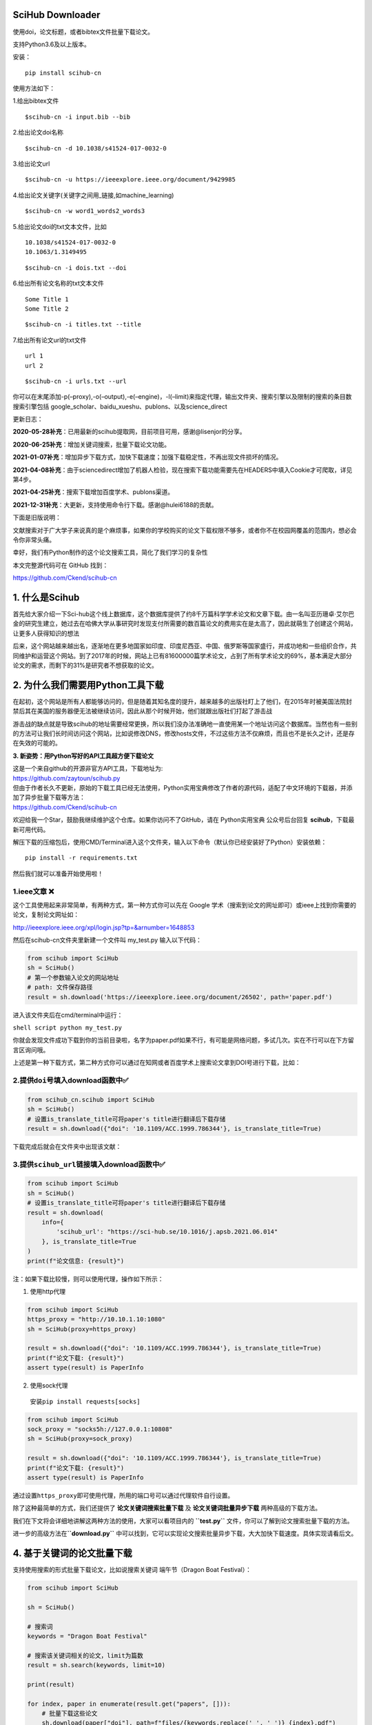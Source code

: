 SciHub Downloader
-----------------

使用doi，论文标题，或者bibtex文件批量下载论文。

支持Python3.6及以上版本。

安装：

::

   pip install scihub-cn

使用方法如下：

1.给出bibtex文件

::

   $scihub-cn -i input.bib --bib

2.给出论文doi名称

::

   $scihub-cn -d 10.1038/s41524-017-0032-0

3.给出论文url

::

   $scihub-cn -u https://ieeexplore.ieee.org/document/9429985

4.给出论文关键字(关键字之间用_链接,如machine_learning)

::

   $scihub-cn -w word1_words2_words3

5.给出论文doi的txt文本文件，比如

::

   10.1038/s41524-017-0032-0
   10.1063/1.3149495

::

   $scihub-cn -i dois.txt --doi

6.给出所有论文名称的txt文本文件

::

   Some Title 1
   Some Title 2

::

   $scihub-cn -i titles.txt --title

7.给出所有论文url的txt文件

::

   url 1
   url 2

::

   $scihub-cn -i urls.txt --url

你可以在末尾添加-p(–proxy),-o(–output),-e(–engine)，-l(–limit)来指定代理，输出文件夹、搜索引擎以及限制的搜索的条目数
搜索引擎包括 google_scholar、baidu_xueshu、publons、以及science_direct

更新日志：

**2020-05-28补充**\ ：已用最新的scihub提取网，目前项目可用，感谢@lisenjor的分享。

**2020-06-25补充**\ ：增加关键词搜索，批量下载论文功能。

**2021-01-07补充**\ ：增加异步下载方式，加快下载速度；加强下载稳定性，不再出现文件损坏的情况。

**2021-04-08补充**\ ：由于sciencedirect增加了机器人检验，现在搜索下载功能需要先在HEADERS中填入Cookie才可爬取，详见第4步。

**2021-04-25补充**\ ：搜索下载增加百度学术、publons渠道。

**2021-12-31补充**\ ：大更新，支持使用命令行下载。感谢@hulei6188的贡献。

下面是旧版说明：

文献搜索对于广大学子来说真的是个麻烦事\ |image0|\ ，如果你的学校购买的论文下载权限不够多，或者你不在校园网覆盖的范围内，想必会令你非常头痛。

幸好，我们有Python制作的这个论文搜索工具，简化了我们学习的复杂性\ |image1|

本文完整源代码可在 GitHub 找到：

https://github.com/Ckend/scihub-cn

**1. 什么是Scihub**
-------------------

首先给大家介绍一下Sci-hub这个线上数据库，这个数据库提供了约8千万篇科学学术论文和文章下载。由一名叫亚历珊卓·艾尔巴金的研究生建立，她过去在哈佛大学从事研究时发现支付所需要的数百篇论文的费用实在是太高了，因此就萌生了创建这个网站，让更多人获得知识的想法\ |image2|

|image3|

后来，这个网站越来越出名，逐渐地在更多地国家如印度、印度尼西亚、中国、俄罗斯等国家盛行，并成功地和一些组织合作，共同维护和运营这个网站。到了2017年的时候，网站上已有81600000篇学术论文，占到了所有学术论文的69%，基本满足大部分论文的需求，而剩下的31%是研究者不想获取的论文。

**2. 为什么我们需要用Python工具下载**
-------------------------------------

在起初，这个网站是所有人都能够访问的，但是随着其知名度的提升，越来越多的出版社盯上了他们，在2015年时被美国法院封禁后其在美国的服务器便无法被继续访问，因此从那个时候开始，他们就跟出版社们打起了游击战\ |image4|

游击战的缺点就是导致scihub的地址需要经常更换，所以我们没办法准确地一直使用某一个地址访问这个数据库。当然也有一些别的方法可让我们长时间访问这个网站，比如说修改DNS，修改hosts文件，不过这些方法不仅麻烦，而且也不是长久之计，还是存在失效的可能的。

**3. 新姿势：用Python写好的API工具超方便下载论文**

| 这是一个来自github的开源非官方API工具，下载地址为:
| https://github.com/zaytoun/scihub.py

| 但由于作者长久不更新，原始的下载工具已经无法使用，Python实用宝典修改了作者的源代码，适配了中文环境的下载器，并添加了异步批量下载等方法：
| https://github.com/Ckend/scihub-cn

欢迎给我一个Star，鼓励我继续维护这个仓库。如果你访问不了GitHub，请在
Python实用宝典 公众号后台回复 **scihub**\ ，下载最新可用代码。

解压下载的压缩包后，使用CMD/Terminal进入这个文件夹，输入以下命令（默认你已经安装好了Python）安装依赖：

::

   pip install -r requirements.txt

然后我们就可以准备开始使用啦！\ |image5|

1.ieee文章 ❌
~~~~~~~~~~~~

这个工具使用起来非常简单，有两种方式，第一种方式你可以先在 Google
学术（搜索到论文的网址即可）或ieee上找到你需要的论文，复制论文网址如：

http://ieeexplore.ieee.org/xpl/login.jsp?tp=&arnumber=1648853

|image6|

然后在scihub-cn文件夹里新建一个文件叫 my_test.py 输入以下代码：

.. code:: python

   from scihub import SciHub
   sh = SciHub()
   # 第一个参数输入论文的网站地址
   # path: 文件保存路径
   result = sh.download('https://ieeexplore.ieee.org/document/26502', path='paper.pdf')

进入该文件夹后在cmd/terminal中运行：

``shell script python my_test.py``

你就会发现文件成功下载到你的当前目录啦，名字为paper.pdf\ |image7|\ 如果不行，有可能是网络问题，多试几次。实在不行可以在下方留言区询问哦。

上述是第一种下载方式，第二种方式你可以通过在知网或者百度学术上搜索论文拿到DOI号进行下载，比如：

|image8|

2.提供\ ``doi``\ 号填入download函数中✅
~~~~~~~~~~~~~~~~~~~~~~~~~~~~~~~~~~~~~~

.. code:: python

   from scihub_cn.scihub import SciHub
   sh = SciHub()
   # 设置is_translate_title可将paper's title进行翻译后下载存储
   result = sh.download({"doi": '10.1109/ACC.1999.786344'}, is_translate_title=True)

下载完成后就会在文件夹中出现该文献：

|image9|

3.提供\ ``scihub_url``\ 链接填入download函数中✅
~~~~~~~~~~~~~~~~~~~~~~~~~~~~~~~~~~~~~~~~~~~~~~~

.. code:: python

   from scihub import SciHub
   sh = SciHub()
   # 设置is_translate_title可将paper's title进行翻译后下载存储
   result = sh.download(
       info={
           'scihub_url': "https://sci-hub.se/10.1016/j.apsb.2021.06.014"
       }, is_translate_title=True
   )
   print(f"论文信息: {result}")

注：如果下载比较慢，则可以使用代理，操作如下所示：

1. 使用http代理

.. code:: python

   from scihub import SciHub
   https_proxy = "http://10.10.1.10:1080"
   sh = SciHub(proxy=https_proxy)

   result = sh.download({"doi": '10.1109/ACC.1999.786344'}, is_translate_title=True)
   print(f"论文下载: {result}")
   assert type(result) is PaperInfo

2. 使用sock代理

..

   安装\ ``pip install requests[socks]``

.. code:: python

   from scihub import SciHub
   sock_proxy = "socks5h://127.0.0.1:10808"
   sh = SciHub(proxy=sock_proxy)

   result = sh.download({"doi": '10.1109/ACC.1999.786344'}, is_translate_title=True)
   print(f"论文下载: {result}")
   assert type(result) is PaperInfo

通过设置\ ``https_proxy``\ 即可使用代理，所用的端口号可以通过代理软件自行设置。

除了这种最简单的方式，我们还提供了 **论文关键词搜索批量下载**
及 **论文关键词批量异步下载** 两种高级的下载方法。

我们在下文将会详细地讲解这两种方法的使用，大家可以看项目内的
**``test.py``** 文件，你可以了解到论文搜索批量下载的方法。

进一步的高级方法在\ **``download.py``**
中可以找到，它可以实现论文搜索批量异步下载，大大加快下载速度。具体实现请看后文。

**4. 基于关键词的论文批量下载**
-------------------------------

支持使用搜索的形式批量下载论文，比如说搜索关键词 端午节（Dragon Boat
Festival）：

.. code:: python

   from scihub import SciHub

   sh = SciHub()

   # 搜索词
   keywords = "Dragon Boat Festival"

   # 搜索该关键词相关的论文，limit为篇数
   result = sh.search(keywords, limit=10)

   print(result)

   for index, paper in enumerate(result.get("papers", [])):
       # 批量下载这些论文
       sh.download(paper["doi"], path=f"files/{keywords.replace(' ', '_')}_{index}.pdf")

**默认会使用百度学术进行论文搜索，拿到DOI号后再通过scihub下载，运行成功：**

|image10|

**2021-04-25 更新：**

由于读者们觉得Sciencedirect的搜索实在太难用了，加上Sciencedirect现在必须要使用Cookie才能正常下载，因此我新增了百度学术和publons这2个检索渠道。

由于 Web of Science
有权限限制，很遗憾我们无法直接使用它来检索，不过百度学术作为一个替代方案也是非常不错的。

现在默认的 **``search``**
函数调用了百度学术的接口进行搜索，大家不需要配置任何东西，只需要拉一下最新的代码，使用上述例子中的代码就可以正常搜索下载论文。

其他两个渠道的使用方式如下：

**sciencedirect渠道：**

由于 sciencedirect
加强了他们的爬虫防护能力，增加了机器人校验机制，所以现在必须在HEADER中填入Cookie才能进行爬取。

操作如下：

**1.获取Cookie**

|image11|

**2.使用sciencedirect搜索时**\ ，需要用 **``search_by_science_direct``**
函数，并将cookie作为参数之一传入：

.. code:: python

   from scihub import SciHub

   sh = SciHub()

   # 搜索词
   keywords = "Dragon Boat Festival"

   # 搜索该关键词相关的论文，limit为篇数
   result = sh.search_by_science_direct(keywords, cookie="你的cookie", limit=10)

   print(result)

   for index, paper in enumerate(result.get("papers", [])):
       # 批量下载这些论文
       sh.download(paper["doi"], path=f"files/{keywords.replace(' ', '_')}_{index}.pdf")

这样大概率就能顺利通过sciencedirect搜索并下载文献了。

**publons渠道：**

其实有了百度学术的默认渠道，大部分文献我们都能覆盖到了。但是考虑到publons的特殊性，这里还是给大家一个通过publons渠道搜索下载的选项。

使用publons渠道搜索下载其实很简单，你只需要更改搜索的函数名即可，不需要配置Cookie：

.. code:: python

   from scihub import SciHub

   sh = SciHub()

   # 搜索词
   keywords = "Dragon Boat Festival"

   # 搜索该关键词相关的论文，limit为篇数
   result = sh.search_by_publons(keywords, limit=10)

   print(result)

   for index, paper in enumerate(result.get("papers", [])):
       # 批量下载这些论文
       sh.download(paper["doi"], path=f"files/{keywords.replace(' ', '_')}_{index}.pdf")

**5. 异步下载优化，增加超时控制**
---------------------------------

这个开源代码库已经运行了几个月，经常有同学反馈搜索论文后下载论文的速度过慢、下载的文件损坏的问题，这几天刚好有时间一起解决了。

下载速度过慢是因为之前的版本使用了串行的方式去获取数据和保存文件，事实上对于这种IO密集型的操作，最高效的方式是用
asyncio 异步的形式去进行文件的下载。

而下载的文件损坏则是因为下载时间过长，触发了超时限制，导致文件传输过程直接被腰斩了。

因此，我们将在原有代码的基础上添加两个方法：1.异步请求下载链接，2.异步保存文件。

此外增加一个错误提示：如果下载超时了，提示用户下载超时并不保存损坏的文件，用户可自行选择调高超时限制。

首先，新增异步获取scihub直链的方法，改为异步获取相关论文的scihub直链：

.. code:: python

   async def async_get_direct_url(self, identifier):
       """
       异步获取scihub直链
       """
       async with aiohttp.ClientSession() as sess:
           async with sess.get(self.base_url + identifier) as res:
               logger.info(f"Fetching {self.base_url + identifier}...")
               # await 等待任务完成
               html = await res.text(encoding='utf-8')
               s = self._get_soup(html)
               iframe = s.find('iframe')
               if iframe:
                   return iframe.get('src') if not iframe.get('src').startswith('//') \
                       else 'http:' + iframe.get('src')
               else:
                   return None

这样，在搜索论文后，调用该接口就能获取所有需要下载的scihub直链，速度很快：

.. code:: python

   def search(keywords: str, limit: int):
       """
       搜索相关论文并下载

       Args:
           keywords (str): 关键词
           limit (int): 篇数
       """

       sh = SciHub()
       result = sh.search(keywords, limit=limit)
       print(result)

       loop = asyncio.get_event_loop()
       # 获取所有需要下载的scihub直链
       tasks = [sh.async_get_direct_url(paper["doi"]) for paper in result.get("papers", [])]
       all_direct_urls = loop.run_until_complete(asyncio.gather(*tasks))
       print(all_direct_urls)

|image12|

获取直链后，需要下载论文，同样也是IO密集型操作，增加2个异步函数：

.. code:: python

   async def job(self, session, url, destination='', path=None):
       """
       异步下载文件
       """
       if not url:
           return
       file_name = url.split("/")[-1].split("#")[0]
       logger.info(f"正在读取并写入 {file_name} 中...")
       # 异步读取内容
       try:
           url_handler = await session.get(url)
           content = await url_handler.read()
       except Exception as e:
           logger.error(f"获取源文件出错: {e}，大概率是下载超时，请检查")
           return str(url)
       with open(os.path.join(destination, path + file_name), 'wb') as f:
           # 写入至文件
           f.write(content)
       return str(url)

   async def async_download(self, loop, urls, destination='', path=None):
       """
       触发异步下载任务
       如果你要增加超时时间，请修改 total=300
       """
       async with aiohttp.ClientSession(timeout=aiohttp.ClientTimeout(total=300)) as session:
           # 建立会话session
           tasks = [loop.create_task(self.job(session, url, destination, path)) for url in urls]
           # 建立所有任务
           finished, unfinished = await asyncio.wait(tasks)
           # 触发await，等待任务完成
           [r.result() for r in finished]

最后，在search函数中补充下载操作：

.. code:: python

   import asyncio
   from scihub import SciHub


   def search(keywords: str, limit: int):
       """
       搜索相关论文并下载

       Args:
           keywords (str): 关键词
           limit (int): 篇数
       """

       sh = SciHub()
       result = sh.search(keywords, limit=limit)
       print(result)

       loop = asyncio.get_event_loop()
       # 获取所有需要下载的scihub直链
       tasks = [sh.async_get_direct_url(paper["doi"]) for paper in result.get("papers", [])]
       all_direct_urls = loop.run_until_complete(asyncio.gather(*tasks))
       print(all_direct_urls)

       # 下载所有论文
       loop.run_until_complete(sh.async_download(loop, all_direct_urls, path=f"scihub_cn/files/"))
       loop.close()


   if __name__ == '__main__':
       search("quant", 10)

一个完整的下载过程就OK了：

|image13|

比以前的方式舒服太多太多了…
如果你要增加超时时间，请修改async_download函数中的
total=300，把这个请求总时间调高即可。

| 最新代码前往GitHub上下载：
| https://github.com/Ckend/scihub-cn

或者从Python实用宝典公众号后台回复 **scihub** 下载。
**6.根据DOI号下载文献**

最近有同学希望直接通过DOI号下载文献，因此补充了这部分内容。

.. code:: python

   import asyncio
   from scihub import SciHub


   def fetch_by_doi(dois: list, path: str):
       """
       根据 doi 获取文档
       Args:
           dois: 文献DOI号列表
           path: 存储文件夹
       """

       sh = SciHub()
       loop = asyncio.get_event_loop()
       # 获取所有需要下载的scihub直链
       tasks = [sh.async_get_direct_url(doi) for doi in dois]
       all_direct_urls = loop.run_until_complete(asyncio.gather(*tasks))
       print(all_direct_urls)

       # 下载所有论文
       loop.run_until_complete(sh.async_download(loop, all_direct_urls, path=path))
       loop.close()

   if __name__ == '__main__':
       fetch_by_doi(["10.1088/1751-8113/42/50/504005"], f"files/")

默认存储到files文件夹中，你也可以根据自己的需求对代码进行修改。

**7.工作原理**

这个API的源代码其实非常好读懂\ |image14|

**7.1、找到sci-hub目前可用的域名**

首先它会在这个网址里找到sci-hub当前可用的域名，用于下载论文：

https://whereisscihub.now.sh/

|image15|

可惜的是，作者常年不维护，该地址已经失效了，我们就是在这里修改了该域名，使得项目得以重新正常运作：

|image16|

**7.2、对用户输入的论文地址进行解析，找到相应论文**
~~~~~~~~~~~~~~~~~~~~~~~~~~~~~~~~~~~~~~~~~~~~~~~~~~~

1. 如果用户输入的链接不是直接能下载的，则使用sci-hub进行下载

2.
如果scihub的网址无法使用则切换另一个网址使用，除非所有网址都无法使用。

|image17|

3.值得注意的是，如果用户输入的是论文的关键词，我们将调用sciencedirect的接口，拿到论文地址，再使用scihub进行论文的下载。

**7.3、下载**
~~~~~~~~~~~~~

1. 拿到论文后，它保存到data变量中

2. 然后将data变量存储为文件即可

|image18|

此外，代码用到了一个retry装饰器，这个装饰器可以用来进行错误重试，作者设定了重试次数为10次，每次重试最大等待时间不超过1秒。

希望大家能妥善使用好此工具，不要批量下载，否则一旦网站被封，学生党们又要哭了。

我们的文章到此就结束啦，如果你喜欢今天的Python
实战教程，请持续关注Python实用宝典。

有任何问题，可以在公众号后台回复：\ **加群**\ ，回答相应\ **红字验证信息**\ ，进入互助群询问。

原创不易，希望你能在下面点个赞和在看支持我继续创作，谢谢！

**点击下方阅读原文可获得更好的阅读体验**

| Python实用宝典 (pythondict.com)
| 不只是一个宝典
| 欢迎关注公众号：Python实用宝典

|image19|

.. |image0| image:: https://p3-juejin.byteimg.com/tos-cn-i-k3u1fbpfcp/880f5b5d72e54ed6b86913494b8c1cd9~tplv-k3u1fbpfcp-zoom-1.image
.. |image1| image:: https://p3-juejin.byteimg.com/tos-cn-i-k3u1fbpfcp/dcb414b1082c47408d7e4cfb4ccef5b4~tplv-k3u1fbpfcp-zoom-1.image
.. |image2| image:: https://p3-juejin.byteimg.com/tos-cn-i-k3u1fbpfcp/985a5a6ffa484e1a92742b064c374b59~tplv-k3u1fbpfcp-zoom-1.image
.. |image3| image:: https://p3-juejin.byteimg.com/tos-cn-i-k3u1fbpfcp/aa82fbe1ba1342fb8c124cafeb4e0f30~tplv-k3u1fbpfcp-zoom-1.image
.. |image4| image:: https://p3-juejin.byteimg.com/tos-cn-i-k3u1fbpfcp/50d43ab74bf74707873c3cb40be0a87e~tplv-k3u1fbpfcp-zoom-1.image
.. |image5| image:: https://p3-juejin.byteimg.com/tos-cn-i-k3u1fbpfcp/4488c5ae98544f92b293fbe7e7fd72f8~tplv-k3u1fbpfcp-zoom-1.image
.. |image6| image:: https://p3-juejin.byteimg.com/tos-cn-i-k3u1fbpfcp/6ccd905b9ab94e798cd039f08ce87a28~tplv-k3u1fbpfcp-zoom-1.image
.. |image7| image:: https://p3-juejin.byteimg.com/tos-cn-i-k3u1fbpfcp/90e09c851d8448c0898b77483a05d299~tplv-k3u1fbpfcp-zoom-1.image
.. |image8| image:: https://p3-juejin.byteimg.com/tos-cn-i-k3u1fbpfcp/7568bf21fec347c193a573dc2015d65e~tplv-k3u1fbpfcp-zoom-1.image
.. |image9| image:: https://p3-juejin.byteimg.com/tos-cn-i-k3u1fbpfcp/b881bec169884a9c82f82c8469be17b1~tplv-k3u1fbpfcp-zoom-1.image
.. |image10| image:: https://p3-juejin.byteimg.com/tos-cn-i-k3u1fbpfcp/4865fed715f044c7be2e85bd0f405261~tplv-k3u1fbpfcp-zoom-1.image
.. |image11| image:: https://p3-juejin.byteimg.com/tos-cn-i-k3u1fbpfcp/1bd1c541b9334e6892bfe49c1b6b8ae8~tplv-k3u1fbpfcp-zoom-1.image
.. |image12| image:: https://p3-juejin.byteimg.com/tos-cn-i-k3u1fbpfcp/e157d17f977748469081ea93013bff45~tplv-k3u1fbpfcp-zoom-1.image
.. |image13| image:: https://p3-juejin.byteimg.com/tos-cn-i-k3u1fbpfcp/5cd59e2d2ade48968b35a80c438a2cd0~tplv-k3u1fbpfcp-zoom-1.image
.. |image14| image:: https://p3-juejin.byteimg.com/tos-cn-i-k3u1fbpfcp/6d17291433304019bcca7ecb5da7296b~tplv-k3u1fbpfcp-zoom-1.image
.. |image15| image:: https://p3-juejin.byteimg.com/tos-cn-i-k3u1fbpfcp/7fd6788588ff464586e94d4675738ff6~tplv-k3u1fbpfcp-zoom-1.image
.. |image16| image:: https://p3-juejin.byteimg.com/tos-cn-i-k3u1fbpfcp/fe631767c0fd465a8dfe6fe67a1f13d5~tplv-k3u1fbpfcp-zoom-1.image
.. |image17| image:: https://p3-juejin.byteimg.com/tos-cn-i-k3u1fbpfcp/225c7a5201ee43dc9ddf7d81e9c6074b~tplv-k3u1fbpfcp-zoom-1.image
.. |image18| image:: https://p3-juejin.byteimg.com/tos-cn-i-k3u1fbpfcp/876380c67b5b4b02a4e6f2aa953790f3~tplv-k3u1fbpfcp-zoom-1.image
.. |image19| image:: https://p3-juejin.byteimg.com/tos-cn-i-k3u1fbpfcp/98075aacf0c14ac9920cbc74a64e20a6~tplv-k3u1fbpfcp-zoom-1.image
